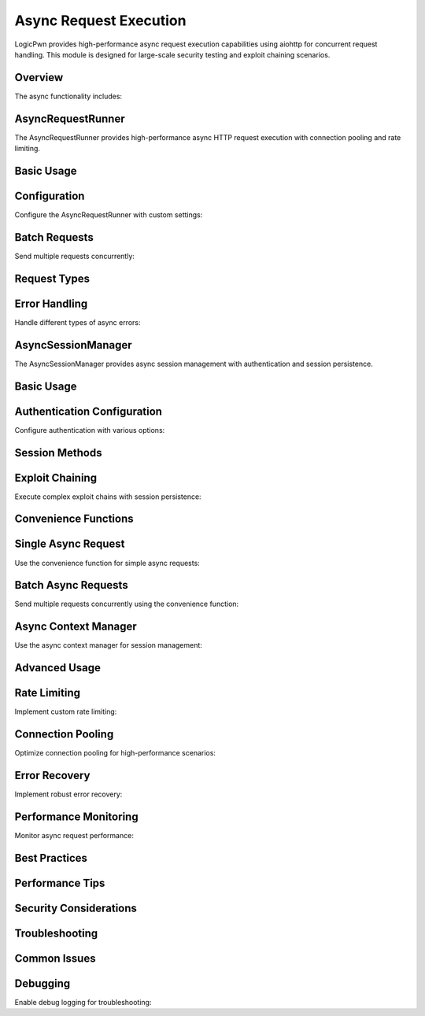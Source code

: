 Async Request Execution
======================

LogicPwn provides high-performance async request execution capabilities using aiohttp for concurrent request handling. This module is designed for large-scale security testing and exploit chaining scenarios.

Overview
--------

The async functionality includes:

AsyncRequestRunner
-----------------

The AsyncRequestRunner provides high-performance async HTTP request execution with connection pooling and rate limiting.

Basic Usage
----------

Configuration
------------

Configure the AsyncRequestRunner with custom settings:

Batch Requests
-------------

Send multiple requests concurrently:

Request Types
------------

Error Handling
-------------

Handle different types of async errors:

AsyncSessionManager
------------------

The AsyncSessionManager provides async session management with authentication and session persistence.

Basic Usage
----------

Authentication Configuration
-------------------------

Configure authentication with various options:

Session Methods
--------------

Exploit Chaining
---------------

Execute complex exploit chains with session persistence:

Convenience Functions
--------------------

Single Async Request
-------------------

Use the convenience function for simple async requests:

Batch Async Requests
-------------------

Send multiple requests concurrently using the convenience function:

Async Context Manager
--------------------

Use the async context manager for session management:

Advanced Usage
-------------

Rate Limiting
------------

Implement custom rate limiting:

Connection Pooling
-----------------

Optimize connection pooling for high-performance scenarios:

Error Recovery
-------------

Implement robust error recovery:

Performance Monitoring
--------------------

Monitor async request performance:

Best Practices
-------------

Performance Tips
--------------

Security Considerations
---------------------

Troubleshooting
--------------

Common Issues
------------

Debugging
---------

Enable debug logging for troubleshooting: 